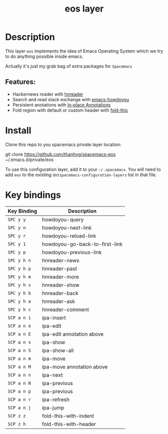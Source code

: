 #+TITLE: eos layer
# Document tags are separated with "|" char
# The example below contains 2 tags: "layer" and "web service"
# Avaliable tags are listed in <spacemacs_root>/.ci/spacedoc-cfg.edn
# under ":spacetools.spacedoc.config/valid-tags" section.
#+TAGS: layer|web service

# The maximum height of the logo should be 200 pixels.
# [[img/eos.png]]

# TOC links should be GitHub style anchors.
* Table of Contents                                        :TOC_4_gh:noexport:
- [[#description][Description]]
  - [[#features][Features:]]
- [[#install][Install]]
- [[#key-bindings][Key bindings]]

* Description
This layer =eos= implements the idea of Emacs Operating System which we try to
do anything possible inside emacs.

Actually it's just my grab bag of extra packages for =Spacemacs=
** Features:
- Hackernews reader with [[https://github.com/thanhvg/emacs-hnreader][hnreader]] 
- Search and read stack exchange with [[https://github.com/thanhvg/emacs-howdoyou][emacs-howdoyou]] 
- Persistent anotations with [[https://github.com/thanhvg/ipa.el][In-place Annotations]]
- Fold region with default or custom header with [[https://github.com/magnars/fold-this.el][fold-this]]

* Install
Clone this repo to you spacemacs private layer location:

#+begin_example sh
git clone https://github.com/thanhvg/spacemacs-eos ~/.emacs.d/private/eos
#+end_example

To use this configuration layer, add it to your =~/.spacemacs=. You will need to
add =eos= to the existing =dotspacemacs-configuration-layers= list in that file.

* Key bindings

| Key Binding | Description                    |
|-------------+--------------------------------|
| ~SPC y y~     | howdoyou-query                 |
| ~SPC y n~     | howdoyou-next-link             |
| ~SPC y r~     | howdoyou-reload-link           |
| ~SPC y 1~     | howdoyou-go-back-to-first-link |
| ~SPC y p~     | howdoyou-previous-link         |
| ~SPC y h n~   | hnreader-news                  |
| ~SPC y h p~   | hnreader-past                  |
| ~SPC y h m~   | hnreader-more                  |
| ~SPC y h s~   | hnreader-show                  |
| ~SPC y h b~   | hnreader-back                  |
| ~SPC y h a~   | hnreader-ask                   |
| ~SPC y h c~   | hnreader-comment               |
| ~SCP a n i~   | ipa-insert                     |
| ~SCP a n e~   | ipa-edit                       |
| ~SCP a n E~   | ipa-edit annotation above      |
| ~SCP a n s~   | ipa-show                       |
| ~SCP a n S~   | ipa-show-all                   |
| ~SCP a n m~   | ipa-move                       |
| ~SCP a n M~   | ipa-move annotation above      |
| ~SCP a n n~   | ipa-next                       |
| ~SCP a n N~   | ipa-previous                   |
| ~SCP a n p~   | ipa-previous                   |
| ~SCP a n r~   | ipa-refresh                    |
| ~SCP a n j~   | ipa-jump                       |
| ~SCP z z~     | fold-this-with-indent          |
| ~SCP z h~     | fold-this-with-header          |

